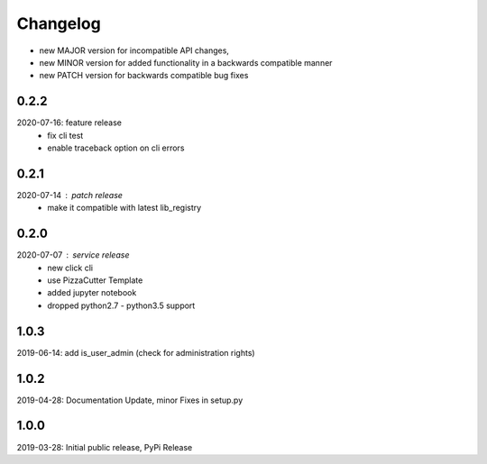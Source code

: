 Changelog
=========

- new MAJOR version for incompatible API changes,
- new MINOR version for added functionality in a backwards compatible manner
- new PATCH version for backwards compatible bug fixes

0.2.2
-----
2020-07-16: feature release
    - fix cli test
    - enable traceback option on cli errors

0.2.1
-----
2020-07-14 : patch release
    - make it compatible with latest lib_registry


0.2.0
-----
2020-07-07 : service release
    - new click cli
    - use PizzaCutter Template
    - added jupyter notebook
    - dropped python2.7 - python3.5 support

1.0.3
-----
2019-06-14: add is_user_admin (check for administration rights)

1.0.2
-----
2019-04-28: Documentation Update, minor Fixes in setup.py

1.0.0
-----
2019-03-28: Initial public release, PyPi Release
